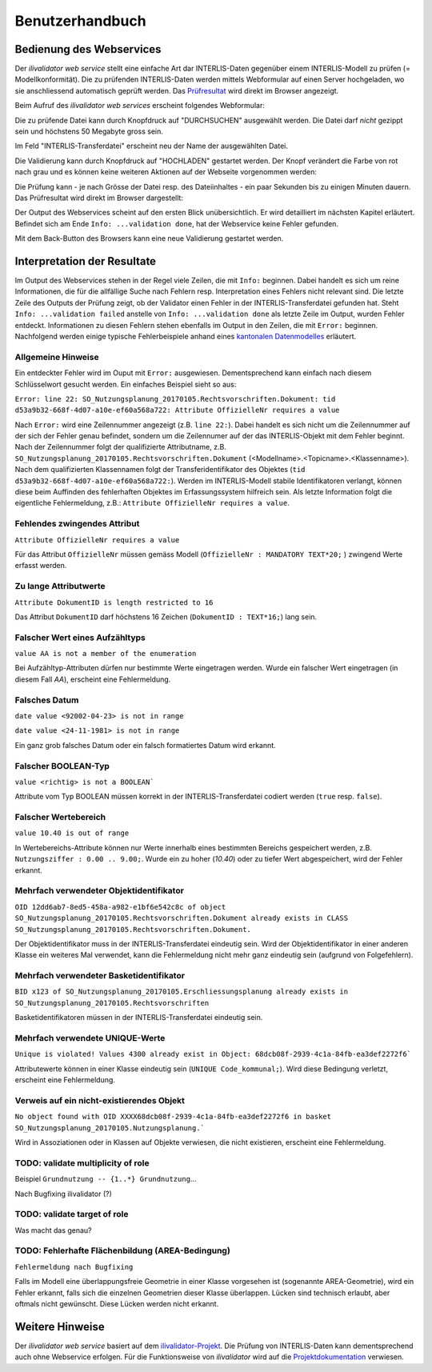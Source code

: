 ================
Benutzerhandbuch
================

Bedienung des Webservices
=========================

Der *ilivalidator web service* stellt eine einfache Art dar INTERLIS-Daten gegenüber einem INTERLIS-Modell  zu prüfen (= Modellkonformität). Die zu prüfenden INTERLIS-Daten werden mittels Webformular auf einen Server hochgeladen, wo sie anschliessend automatisch geprüft werden. Das Prüfresultat_ wird direkt im Browser angezeigt. 

Beim Aufruf des *ilivalidator web services* erscheint folgendes Webformular:

.. image:: images/ilivalidator01.png

Die zu prüfende Datei kann durch Knopfdruck auf "DURCHSUCHEN" ausgewählt werden. Die Datei darf *nicht* gezippt sein und höchstens 50 Megabyte gross sein.

.. image:: images/ilivalidator02.png

Im Feld "INTERLIS-Transferdatei" erscheint neu der Name der ausgewählten Datei.

.. image:: images/ilivalidator03.png

Die Validierung kann durch Knopfdruck auf "HOCHLADEN" gestartet werden. Der Knopf verändert die Farbe von rot nach grau und es können keine weiteren Aktionen auf der Webseite vorgenommen werden:

.. image:: images/ilivalidator04.png

Die Prüfung kann - je nach Grösse der Datei resp. des Dateiinhaltes - ein paar Sekunden bis zu einigen Minuten dauern. Das Prüfresultat wird direkt im Browser dargestellt:

.. image:: images/ilivalidator05.png

Der Output des Webservices scheint auf den ersten Blick unübersichtlich. Er wird detailliert im nächsten Kapitel erläutert. Befindet sich am Ende ``Info: ...validation done``, hat der Webservice keine Fehler gefunden.

Mit dem Back-Button des Browsers kann eine neue Validierung gestartet werden.

Interpretation der Resultate
============================

.. _Prüfresultat:

Im Output des Webservices stehen in der Regel viele Zeilen, die mit ``Info:`` beginnen. Dabei handelt es sich um reine Informationen, die für die allfällige Suche nach Fehlern resp. Interpretation eines Fehlers nicht relevant sind. Die letzte Zeile des Outputs der Prüfung zeigt, ob der Validator einen Fehler in der INTERLIS-Transferdatei gefunden hat. Steht ``Info: ...validation failed`` anstelle von ``Info: ...validation done`` als letzte Zeile im Output, wurden Fehler entdeckt. Informationen zu diesen Fehlern stehen ebenfalls im Output in den Zeilen, die mit ``Error:`` beginnen. Nachfolgend werden einige typische Fehlerbeispiele anhand eines `kantonalen Datenmodelles <http://geo.so.ch/models/ARP/SO_Nutzungsplanung_20170105.ili>`_ erläutert.

Allgemeine Hinweise
-------------------

Ein entdeckter Fehler wird im Ouput mit ``Error:`` ausgewiesen. Dementsprechend kann einfach nach diesem Schlüsselwort gesucht werden. Ein einfaches Beispiel sieht so aus:

``Error: line 22: SO_Nutzungsplanung_20170105.Rechtsvorschriften.Dokument: tid d53a9b32-668f-4d07-a10e-ef60a568a722: Attribute OffizielleNr requires a value``

Nach ``Error:`` wird eine Zeilennummer angezeigt (z.B. ``line 22:``). Dabei handelt es sich nicht um die Zeilennummer auf der sich der Fehler genau befindet, sondern um die Zeilennumer auf der das INTERLIS-Objekt mit dem Fehler beginnt. Nach der Zeilennummer folgt der qualifizierte Attributname, z.B. ``SO_Nutzungsplanung_20170105.Rechtsvorschriften.Dokument`` (<Modellname>.<Topicname>.<Klassenname>). Nach dem qualifizierten Klassennamen folgt der Transferidentifikator des Objektes (``tid d53a9b32-668f-4d07-a10e-ef60a568a722:``). Werden im INTERLIS-Modell stabile Identifikatoren verlangt, können diese beim Auffinden des fehlerhaften Objektes im Erfassungssystem hilfreich sein. Als letzte Information folgt die eigentliche Fehlermeldung, z.B.: ``Attribute OffizielleNr requires a value``.


Fehlendes zwingendes Attribut
-----------------------------

``Attribute OffizielleNr requires a value``

Für das Attribut ``OffizielleNr`` müssen gemäss Modell (``OffizielleNr : MANDATORY TEXT*20;``
) zwingend Werte erfasst werden. 


Zu lange Attributwerte
----------------------

``Attribute DokumentID is length restricted to 16``

Das Attribut ``DokumentID`` darf höchstens 16 Zeichen (``DokumentID : TEXT*16;``) lang sein.


Falscher Wert eines Aufzähltyps
-------------------------------

``value AA is not a member of the enumeration``

Bei Aufzähltyp-Attributen dürfen nur bestimmte Werte eingetragen werden. Wurde ein falscher Wert eingetragen (in diesem Fall `AA`), erscheint eine Fehlermeldung.

Falsches Datum
--------------

``date value <92002-04-23> is not in range``

``date value <24-11-1981> is not in range``

Ein ganz grob falsches Datum oder ein falsch formatiertes Datum wird erkannt. 


Falscher BOOLEAN-Typ
--------------------

``value <richtig> is not a BOOLEAN```

Attribute vom Typ BOOLEAN müssen korrekt in der INTERLIS-Transferdatei codiert werden (``true`` resp. ``false``).


Falscher Wertebereich
---------------------

``value 10.40 is out of range``

In Wertebereichs-Attribute können nur Werte innerhalb eines bestimmten Bereichs gespeichert werden, z.B. ``Nutzungsziffer : 0.00 .. 9.00;``. Wurde ein zu hoher (`10.40`) oder zu tiefer Wert abgespeichert, wird der Fehler erkannt.


Mehrfach verwendeter Objektidentifikator
----------------------------------------

``OID 12dd6ab7-8ed5-458a-a982-e1bf6e542c8c of object SO_Nutzungsplanung_20170105.Rechtsvorschriften.Dokument already exists in CLASS SO_Nutzungsplanung_20170105.Rechtsvorschriften.Dokument.``

Der Objektidentifikator muss in der INTERLIS-Transferdatei eindeutig sein. Wird der Objektidentifikator in einer anderen Klasse ein weiteres Mal verwendet, kann die Fehlermeldung nicht mehr ganz eindeutig sein (aufgrund von Folgefehlern).


Mehrfach verwendeter Basketidentifikator
----------------------------------------

``BID x123 of SO_Nutzungsplanung_20170105.Erschliessungsplanung already exists in SO_Nutzungsplanung_20170105.Rechtsvorschriften``

Basketidentifikatoren müssen in der INTERLIS-Transferdatei eindeutig sein.


Mehrfach verwendete UNIQUE-Werte
--------------------------------

``Unique is violated! Values 4300 already exist in Object: 68dcb08f-2939-4c1a-84fb-ea3def2272f6```

Attributewerte können in einer Klasse eindeutig sein (``UNIQUE Code_kommunal;``). Wird diese Bedingung verletzt, erscheint eine Fehlermeldung.


Verweis auf ein nicht-existierendes Objekt
------------------------------------------

``No object found with OID XXXX68dcb08f-2939-4c1a-84fb-ea3def2272f6 in basket SO_Nutzungsplanung_20170105.Nutzungsplanung.```

Wird in Assoziationen oder in Klassen auf Objekte verwiesen, die nicht existieren, erscheint eine Fehlermeldung.


TODO: validate multiplicity of role
-----------------------------------

Beispiel ``Grundnutzung -- {1..*} Grundnutzung``...

Nach Bugfixing ilivalidator (?)


TODO: validate target of role
----------------------------

Was macht das genau?


TODO: Fehlerhafte Flächenbildung (AREA-Bedingung)
-------------------------------------------------

``Fehlermeldung nach Bugfixing``

Falls im Modell eine überlappungsfreie Geometrie in einer Klasse vorgesehen ist (sogenannte AREA-Geometrie), wird ein Fehler erkannt, falls sich die einzelnen Geometrien dieser Klasse überlappen. Lücken sind technisch erlaubt, aber oftmals nicht gewünscht. Diese Lücken werden nicht erkannt.


Weitere Hinweise
================

Der *ilivalidator web service* basiert auf dem `ilivalidator-Projekt <https://github.com/claeis/ilivalidator>`_. Die Prüfung von INTERLIS-Daten kann dementsprechend auch ohne Webservice erfolgen. Für die Funktionsweise von *ilivalidator* wird auf die `Projektdokumentation <https://github.com/claeis/ilivalidator/blob/master/docs/ilivalidator.rst>`_ verwiesen. 

